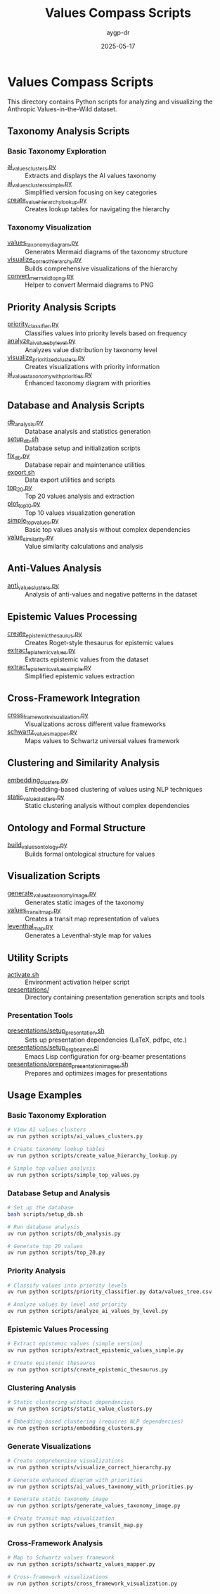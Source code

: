 #+TITLE: Values Compass Scripts
#+AUTHOR: aygp-dr
#+DATE: 2025-05-17
#+PROPERTY: header-args :mkdirp yes

* Values Compass Scripts

This directory contains Python scripts for analyzing and visualizing the Anthropic Values-in-the-Wild dataset.

** Taxonomy Analysis Scripts

*** Basic Taxonomy Exploration

- [[file:ai_values_clusters.py][ai_values_clusters.py]] :: Extracts and displays the AI values taxonomy
- [[file:ai_values_clusters_simple.py][ai_values_clusters_simple.py]] :: Simplified version focusing on key categories
- [[file:create_value_hierarchy_lookup.py][create_value_hierarchy_lookup.py]] :: Creates lookup tables for navigating the hierarchy

*** Taxonomy Visualization

- [[file:values_taxonomy_diagram.py][values_taxonomy_diagram.py]] :: Generates Mermaid diagrams of the taxonomy structure
- [[file:visualize_correct_hierarchy.py][visualize_correct_hierarchy.py]] :: Builds comprehensive visualizations of the hierarchy
- [[file:convert_mermaid_to_png.py][convert_mermaid_to_png.py]] :: Helper to convert Mermaid diagrams to PNG

** Priority Analysis Scripts

- [[file:priority_classifier.py][priority_classifier.py]] :: Classifies values into priority levels based on frequency
- [[file:analyze_ai_values_by_level.py][analyze_ai_values_by_level.py]] :: Analyzes value distribution by taxonomy level
- [[file:visualize_prioritized_clusters.py][visualize_prioritized_clusters.py]] :: Creates visualizations with priority information
- [[file:ai_values_taxonomy_with_priorities.py][ai_values_taxonomy_with_priorities.py]] :: Enhanced taxonomy diagram with priorities

** Database and Analysis Scripts

- [[file:db_analysis.py][db_analysis.py]] :: Database analysis and statistics generation
- [[file:setup_db.sh][setup_db.sh]] :: Database setup and initialization scripts
- [[file:fix_db.py][fix_db.py]] :: Database repair and maintenance utilities
- [[file:export.sh][export.sh]] :: Data export utilities and scripts
- [[file:top_20.py][top_20.py]] :: Top 20 values analysis and extraction
- [[file:plot_top_10.py][plot_top_10.py]] :: Top 10 values visualization generation
- [[file:simple_top_values.py][simple_top_values.py]] :: Basic top values analysis without complex dependencies
- [[file:value_similarity.py][value_similarity.py]] :: Value similarity calculations and analysis

** Anti-Values Analysis

- [[file:anti_value_clusters.py][anti_value_clusters.py]] :: Analysis of anti-values and negative patterns in the dataset

** Epistemic Values Processing

- [[file:create_epistemic_thesaurus.py][create_epistemic_thesaurus.py]] :: Creates Roget-style thesaurus for epistemic values
- [[file:extract_epistemic_values.py][extract_epistemic_values.py]] :: Extracts epistemic values from the dataset
- [[file:extract_epistemic_values_simple.py][extract_epistemic_values_simple.py]] :: Simplified epistemic values extraction

** Cross-Framework Integration

- [[file:cross_framework_visualization.py][cross_framework_visualization.py]] :: Visualizations across different value frameworks
- [[file:schwartz_values_mapper.py][schwartz_values_mapper.py]] :: Maps values to Schwartz universal values framework

** Clustering and Similarity Analysis

- [[file:embedding_clusters.py][embedding_clusters.py]] :: Embedding-based clustering of values using NLP techniques
- [[file:static_value_clusters.py][static_value_clusters.py]] :: Static clustering analysis without complex dependencies

** Ontology and Formal Structure

- [[file:build_values_ontology.py][build_values_ontology.py]] :: Builds formal ontological structure for values

** Visualization Scripts

- [[file:generate_values_taxonomy_image.py][generate_values_taxonomy_image.py]] :: Generates static images of the taxonomy
- [[file:values_transit_map.py][values_transit_map.py]] :: Creates a transit map representation of values
- [[file:leventhal_map.py][leventhal_map.py]] :: Generates a Leventhal-style map for values

** Utility Scripts

- [[file:activate.sh][activate.sh]] :: Environment activation helper script
- [[file:presentations/][presentations/]] :: Directory containing presentation generation scripts and tools

*** Presentation Tools

- [[file:presentations/setup_presentation.sh][presentations/setup_presentation.sh]] :: Sets up presentation dependencies (LaTeX, pdfpc, etc.)
- [[file:presentations/setup_org_beamer.el][presentations/setup_org_beamer.el]] :: Emacs Lisp configuration for org-beamer presentations
- [[file:presentations/prepare_presentation_images.sh][presentations/prepare_presentation_images.sh]] :: Prepares and optimizes images for presentations

** Usage Examples

*** Basic Taxonomy Exploration

#+BEGIN_SRC bash
# View AI values clusters
uv run python scripts/ai_values_clusters.py

# Create taxonomy lookup tables
uv run python scripts/create_value_hierarchy_lookup.py

# Simple top values analysis
uv run python scripts/simple_top_values.py
#+END_SRC

*** Database Setup and Analysis

#+BEGIN_SRC bash
# Set up the database
bash scripts/setup_db.sh

# Run database analysis
uv run python scripts/db_analysis.py

# Generate top 20 values
uv run python scripts/top_20.py
#+END_SRC

*** Priority Analysis

#+BEGIN_SRC bash
# Classify values into priority levels
uv run python scripts/priority_classifier.py data/values_tree.csv

# Analyze values by level and priority
uv run python scripts/analyze_ai_values_by_level.py
#+END_SRC

*** Epistemic Values Processing

#+BEGIN_SRC bash
# Extract epistemic values (simple version)
uv run python scripts/extract_epistemic_values_simple.py

# Create epistemic thesaurus
uv run python scripts/create_epistemic_thesaurus.py
#+END_SRC

*** Clustering Analysis

#+BEGIN_SRC bash
# Static clustering without dependencies
uv run python scripts/static_value_clusters.py

# Embedding-based clustering (requires NLP dependencies)
uv run python scripts/embedding_clusters.py
#+END_SRC

*** Generate Visualizations

#+BEGIN_SRC bash
# Create comprehensive visualizations
uv run python scripts/visualize_correct_hierarchy.py

# Generate enhanced diagram with priorities
uv run python scripts/ai_values_taxonomy_with_priorities.py

# Generate static taxonomy image
uv run python scripts/generate_values_taxonomy_image.py

# Create transit map visualization
uv run python scripts/values_transit_map.py
#+END_SRC

*** Cross-Framework Analysis

#+BEGIN_SRC bash
# Map to Schwartz values framework
uv run python scripts/schwartz_values_mapper.py

# Cross-framework visualizations
uv run python scripts/cross_framework_visualization.py
#+END_SRC